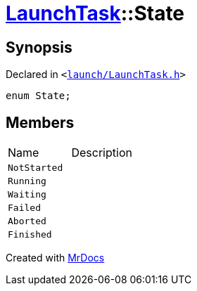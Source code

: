 [#LaunchTask-State]
= xref:LaunchTask.adoc[LaunchTask]::State
:relfileprefix: ../
:mrdocs:


== Synopsis

Declared in `&lt;https://github.com/PrismLauncher/PrismLauncher/blob/develop/launcher/launch/LaunchTask.h#L54[launch&sol;LaunchTask&period;h]&gt;`

[source,cpp,subs="verbatim,replacements,macros,-callouts"]
----
enum State;
----

== Members

[,cols=2]
|===
|Name |Description
|`NotStarted`
|
|`Running`
|
|`Waiting`
|
|`Failed`
|
|`Aborted`
|
|`Finished`
|
|===



[.small]#Created with https://www.mrdocs.com[MrDocs]#
